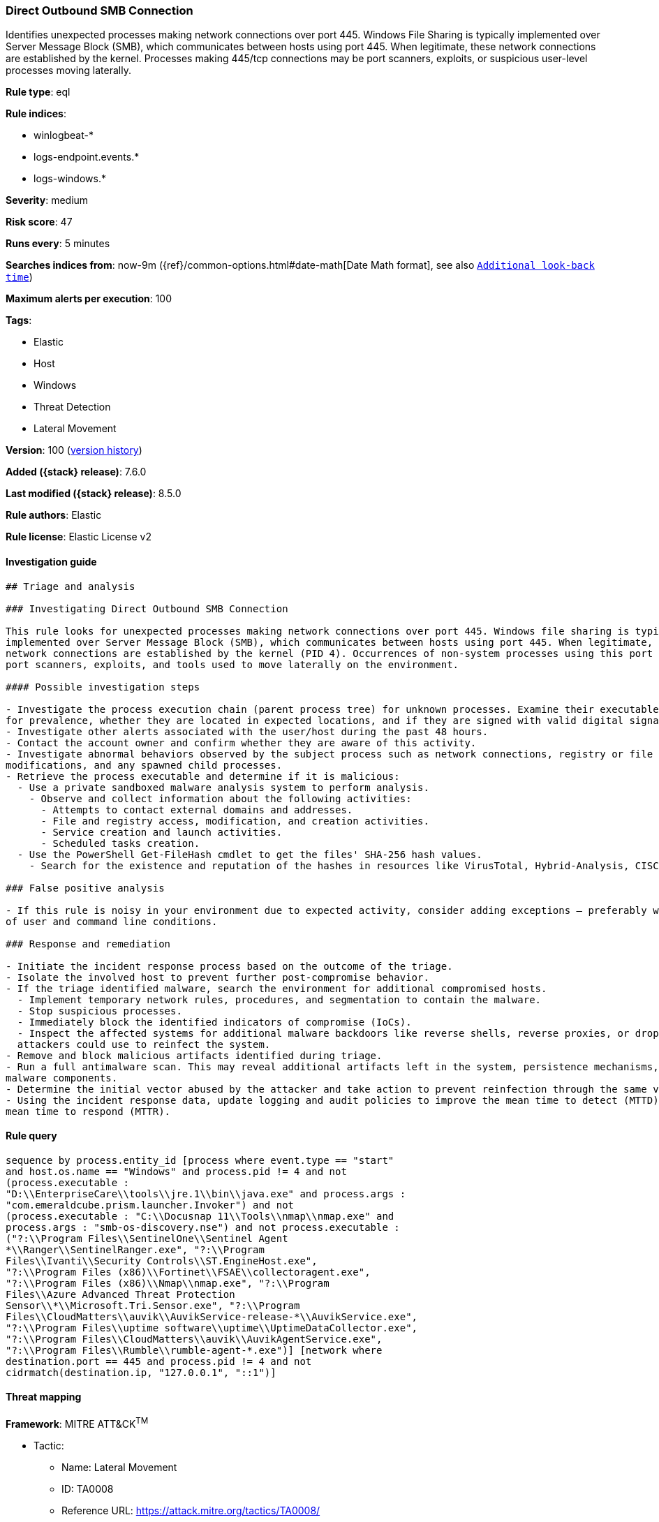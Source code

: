 [[direct-outbound-smb-connection]]
=== Direct Outbound SMB Connection

Identifies unexpected processes making network connections over port 445. Windows File Sharing is typically implemented over Server Message Block (SMB), which communicates between hosts using port 445. When legitimate, these network connections are established by the kernel. Processes making 445/tcp connections may be port scanners, exploits, or suspicious user-level processes moving laterally.

*Rule type*: eql

*Rule indices*:

* winlogbeat-*
* logs-endpoint.events.*
* logs-windows.*

*Severity*: medium

*Risk score*: 47

*Runs every*: 5 minutes

*Searches indices from*: now-9m ({ref}/common-options.html#date-math[Date Math format], see also <<rule-schedule, `Additional look-back time`>>)

*Maximum alerts per execution*: 100

*Tags*:

* Elastic
* Host
* Windows
* Threat Detection
* Lateral Movement

*Version*: 100 (<<direct-outbound-smb-connection-history, version history>>)

*Added ({stack} release)*: 7.6.0

*Last modified ({stack} release)*: 8.5.0

*Rule authors*: Elastic

*Rule license*: Elastic License v2

==== Investigation guide


[source,markdown]
----------------------------------
## Triage and analysis

### Investigating Direct Outbound SMB Connection

This rule looks for unexpected processes making network connections over port 445. Windows file sharing is typically
implemented over Server Message Block (SMB), which communicates between hosts using port 445. When legitimate, these
network connections are established by the kernel (PID 4). Occurrences of non-system processes using this port can indicate
port scanners, exploits, and tools used to move laterally on the environment.

#### Possible investigation steps

- Investigate the process execution chain (parent process tree) for unknown processes. Examine their executable files
for prevalence, whether they are located in expected locations, and if they are signed with valid digital signatures.
- Investigate other alerts associated with the user/host during the past 48 hours.
- Contact the account owner and confirm whether they are aware of this activity.
- Investigate abnormal behaviors observed by the subject process such as network connections, registry or file
modifications, and any spawned child processes.
- Retrieve the process executable and determine if it is malicious:
  - Use a private sandboxed malware analysis system to perform analysis.
    - Observe and collect information about the following activities:
      - Attempts to contact external domains and addresses.
      - File and registry access, modification, and creation activities.
      - Service creation and launch activities.
      - Scheduled tasks creation.
  - Use the PowerShell Get-FileHash cmdlet to get the files' SHA-256 hash values.
    - Search for the existence and reputation of the hashes in resources like VirusTotal, Hybrid-Analysis, CISCO Talos, Any.run, etc.

### False positive analysis

- If this rule is noisy in your environment due to expected activity, consider adding exceptions — preferably with a combination
of user and command line conditions.

### Response and remediation

- Initiate the incident response process based on the outcome of the triage.
- Isolate the involved host to prevent further post-compromise behavior.
- If the triage identified malware, search the environment for additional compromised hosts.
  - Implement temporary network rules, procedures, and segmentation to contain the malware.
  - Stop suspicious processes.
  - Immediately block the identified indicators of compromise (IoCs).
  - Inspect the affected systems for additional malware backdoors like reverse shells, reverse proxies, or droppers that
  attackers could use to reinfect the system.
- Remove and block malicious artifacts identified during triage.
- Run a full antimalware scan. This may reveal additional artifacts left in the system, persistence mechanisms, and
malware components.
- Determine the initial vector abused by the attacker and take action to prevent reinfection through the same vector.
- Using the incident response data, update logging and audit policies to improve the mean time to detect (MTTD) and the
mean time to respond (MTTR).

----------------------------------


==== Rule query


[source,js]
----------------------------------
sequence by process.entity_id [process where event.type == "start"
and host.os.name == "Windows" and process.pid != 4 and not
(process.executable :
"D:\\EnterpriseCare\\tools\\jre.1\\bin\\java.exe" and process.args :
"com.emeraldcube.prism.launcher.Invoker") and not
(process.executable : "C:\\Docusnap 11\\Tools\\nmap\\nmap.exe" and
process.args : "smb-os-discovery.nse") and not process.executable :
("?:\\Program Files\\SentinelOne\\Sentinel Agent
*\\Ranger\\SentinelRanger.exe", "?:\\Program
Files\\Ivanti\\Security Controls\\ST.EngineHost.exe",
"?:\\Program Files (x86)\\Fortinet\\FSAE\\collectoragent.exe",
"?:\\Program Files (x86)\\Nmap\\nmap.exe", "?:\\Program
Files\\Azure Advanced Threat Protection
Sensor\\*\\Microsoft.Tri.Sensor.exe", "?:\\Program
Files\\CloudMatters\\auvik\\AuvikService-release-*\\AuvikService.exe",
"?:\\Program Files\\uptime software\\uptime\\UptimeDataCollector.exe",
"?:\\Program Files\\CloudMatters\\auvik\\AuvikAgentService.exe",
"?:\\Program Files\\Rumble\\rumble-agent-*.exe")] [network where
destination.port == 445 and process.pid != 4 and not
cidrmatch(destination.ip, "127.0.0.1", "::1")]
----------------------------------

==== Threat mapping

*Framework*: MITRE ATT&CK^TM^

* Tactic:
** Name: Lateral Movement
** ID: TA0008
** Reference URL: https://attack.mitre.org/tactics/TA0008/
* Technique:
** Name: Remote Services
** ID: T1021
** Reference URL: https://attack.mitre.org/techniques/T1021/

[[direct-outbound-smb-connection-history]]
==== Rule version history

Version 100 (8.5.0 release)::
* Updated query, changed from:
+
[source, js]
----------------------------------
sequence by process.entity_id [process where event.type == "start"
and process.pid != 4] [network where destination.port == 445 and
process.pid != 4 and not cidrmatch(destination.ip, "127.0.0.1",
"::1")]
----------------------------------

Version 9 (8.4.0 release)::
* Formatting only

Version 7 (7.16.0 release)::
* Formatting only

Version 6 (7.12.0 release)::
* Formatting only

Version 5 (7.10.0 release)::
* Updated query, changed from:
+
[source, js]
----------------------------------
event.category:network and event.type:connection and
destination.port:445 and not process.pid:4 and not
destination.ip:(127.0.0.1 or "::1")
----------------------------------

Version 4 (7.9.1 release)::
* Formatting only

Version 3 (7.9.0 release)::
* Updated query, changed from:
+
[source, js]
----------------------------------
event.action:"Network connection detected (rule: NetworkConnect)" and
destination.port:445 and not process.pid:4 and not
destination.ip:(127.0.0.1 or "::1")
----------------------------------

Version 2 (7.7.0 release)::
* Updated query, changed from:
+
[source, js]
----------------------------------
event.action:"Network connection detected (rule: NetworkConnect)" and
destination.port:445 and not process.pid:4 and not
destination.ip:("127.0.0.1" or "::1")
----------------------------------

